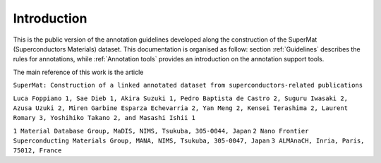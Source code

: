 .. _Introduction:

Introduction
############

This is the public version of the annotation guidelines developed along the construction of the SuperMat (Superconductors Materials) dataset.
This documentation is organised as follow: section :ref:`Guidelines` describes the rules for annotations, while :ref:`Annotation tools` provides an introduction on the annotation support tools.


The main reference of this work is the article

``SuperMat: Construction of a linked annotated dataset from superconductors-related publications``

``Luca Foppiano 1, Sae Dieb 1, Akira Suzuki 1, Pedro Baptista de Castro 2, Suguru Iwasaki 2, Azusa Uzuki 2, Miren Garbine Esparza Echevarria 2, Yan Meng 2, Kensei Terashima 2, Laurent Romary 3, Yoshihiko Takano 2, and Masashi Ishii 1``

``1 Material Database Group, MaDIS, NIMS, Tsukuba, 305-0044, Japan``
``2 Nano Frontier Superconducting Materials Group, MANA, NIMS, Tsukuba, 305-0047, Japan``
``3 ALMAnaCH, Inria, Paris, 75012, France``
